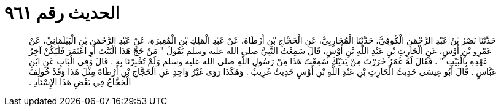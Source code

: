 
= الحديث رقم ٩٦١

[quote.hadith]
حَدَّثَنَا نَصْرُ بْنُ عَبْدِ الرَّحْمَنِ الْكُوفِيُّ، حَدَّثَنَا الْمُحَارِبِيُّ، عَنِ الْحَجَّاجِ بْنِ أَرْطَاةَ، عَنْ عَبْدِ الْمَلِكِ بْنِ الْمُغِيرَةِ، عَنْ عَبْدِ الرَّحْمَنِ بْنِ الْبَيْلَمَانِيِّ، عَنْ عَمْرِو بْنِ أَوْسٍ، عَنِ الْحَارِثِ بْنِ عَبْدِ اللَّهِ بْنِ أَوْسٍ، قَالَ سَمِعْتُ النَّبِيَّ صلى الله عليه وسلم يَقُولُ ‏"‏ مَنْ حَجَّ هَذَا الْبَيْتَ أَوِ اعْتَمَرَ فَلْيَكُنْ آخِرُ عَهْدِهِ بِالْبَيْتِ ‏"‏ ‏.‏ فَقَالَ لَهُ عُمَرُ خَرَرْتَ مِنْ يَدَيْكَ سَمِعْتَ هَذَا مِنْ رَسُولِ اللَّهِ صلى الله عليه وسلم وَلَمْ تُخْبِرْنَا بِهِ ‏.‏ قَالَ وَفِي الْبَابِ عَنِ ابْنِ عَبَّاسٍ ‏.‏ قَالَ أَبُو عِيسَى حَدِيثُ الْحَارِثِ بْنِ عَبْدِ اللَّهِ بْنِ أَوْسٍ حَدِيثٌ غَرِيبٌ ‏.‏ وَهَكَذَا رَوَى غَيْرُ وَاحِدٍ عَنِ الْحَجَّاجِ بْنِ أَرْطَاةَ مِثْلَ هَذَا وَقَدْ خُولِفَ الْحَجَّاجُ فِي بَعْضِ هَذَا الإِسْنَادِ ‏.‏
